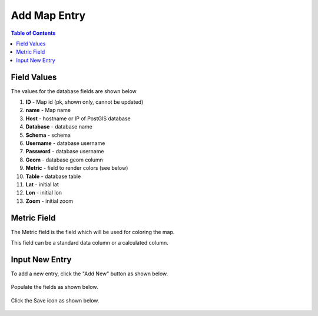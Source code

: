 .. This is a comment. Note how any initial comments are moved by
   transforms to after the document title, subtitle, and docinfo.

.. demo.rst from: http://docutils.sourceforge.net/docs/user/rst/demo.txt

.. |EXAMPLE| image:: static/yi_jing_01_chien.jpg
   :width: 1em

***************************
Add Map Entry
***************************
.. contents:: Table of Contents

Field Values
===================
      
The values for the database fields are shown below

1. **ID** - Map id (pk, shown only, cannot be updated)
2. **name** - Map name
3. **Host** - hostname or IP of PostGIS database
4. **Database** - database name
5. **Schema** - schema
6. **Username** - database username
7. **Password** - database username
8. **Geom** - database geom column
9. **Metric** - field to render colors (see below)
10. **Table** - database table
11. **Lat** - initial lat
12. **Lon** - initial lon
13. **Zoom** - initial zoom

Metric Field
===================

The Metric field is the field which will be used for coloring the map.

This field can be a standard data column or a calculated column.

      
Input New Entry
===================

To add a new entry, click the "Add New" button as shown below.

      .. image:: _static/add-new.png

      
Populate the fields as shown below.  


      .. image:: _static/add-new-2.png
      
  
Click the Save icon as shown below.  


      .. image:: _static/add-new-3.png   







